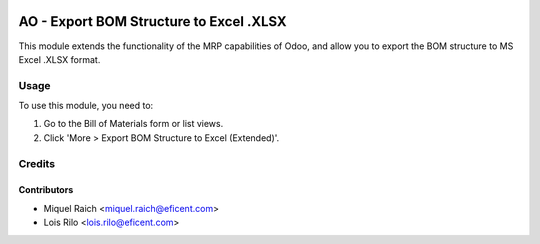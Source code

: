 .. image:: https://img.shields.io/badge/licence-AGPL--3-blue.svg
   :target: http://www.gnu.org/licenses/agpl-3.0-standalone.html
   :alt: License: AGPL-3

========================================
AO - Export BOM Structure to Excel .XLSX
========================================

This module extends the functionality of the MRP capabilities of Odoo,
and allow you to export the BOM structure to MS Excel .XLSX format.

Usage
=====

To use this module, you need to:

#. Go to the Bill of Materials form or list views.
#. Click 'More > Export BOM Structure to Excel (Extended)'.

Credits
=======

Contributors
------------

* Miquel Raich <miquel.raich@eficent.com>
* Lois Rilo <lois.rilo@eficent.com>
